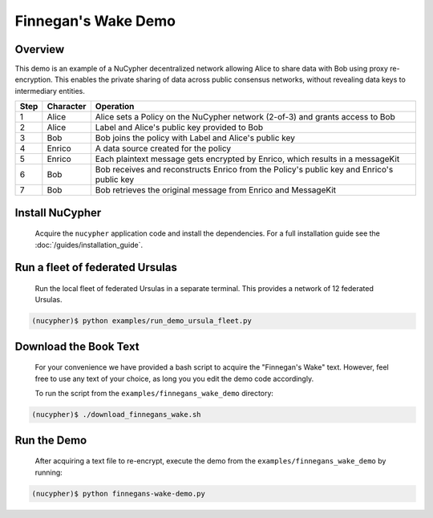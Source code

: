 Finnegan's Wake Demo
====================

.. figure:: https://cdn-images-1.medium.com/max/600/0*b42NPOnflrY07rEf.jpg
    :width: 100%

Overview
--------

This demo is an example of a NuCypher decentralized network allowing Alice to share
data with Bob using proxy re-encryption. This enables the private sharing of data across public consensus networks,
without revealing data keys to intermediary entities.


+------+-----------+----------------------------------------------------------------------------------------------+
| Step | Character | Operation                                                                                    |
+======+===========+==============================================================================================+
| 1    | Alice     | Alice sets a Policy on the NuCypher network (2-of-3) and grants access to Bob                |
+------+-----------+----------------------------------------------------------------------------------------------+
| 2    | Alice     | Label and Alice's public key provided to Bob                                                 |
+------+-----------+----------------------------------------------------------------------------------------------+
| 3    | Bob       | Bob joins the policy with Label and Alice's public key                                       |
+------+-----------+----------------------------------------------------------------------------------------------+
| 4    | Enrico    | A data source created for the policy                                                         |
+------+-----------+----------------------------------------------------------------------------------------------+
| 5    | Enrico    | Each plaintext message gets encrypted by Enrico, which results in a messageKit               |
+------+-----------+----------------------------------------------------------------------------------------------+
| 6    | Bob       | Bob receives and reconstructs Enrico from the Policy's public key and Enrico's public key    |
+------+-----------+----------------------------------------------------------------------------------------------+
| 7    | Bob       | Bob retrieves the original message from Enrico and MessageKit                                |
+------+-----------+----------------------------------------------------------------------------------------------+


Install NuCypher
----------------

    Acquire the ``nucypher`` application code and install the dependencies.
    For a full installation guide see the :doc:`/guides/installation_guide`.


Run a fleet of federated Ursulas
--------------------------------
    Run the local fleet of federated Ursulas in a separate terminal. This provides a network of 12 federated
    Ursulas.

.. code::

    (nucypher)$ python examples/run_demo_ursula_fleet.py

Download the Book Text
----------------------
    For your convenience we have provided a bash script to acquire the "Finnegan's Wake" text. However,
    feel free to use any text of your choice, as long you you edit the demo code accordingly.

    To run the script from the ``examples/finnegans_wake_demo`` directory:

.. code::

    (nucypher)$ ./download_finnegans_wake.sh

Run the Demo
---------------

    After acquiring a text file to re-encrypt, execute the demo from the ``examples/finnegans_wake_demo`` by running:

.. code::

    (nucypher)$ python finnegans-wake-demo.py
